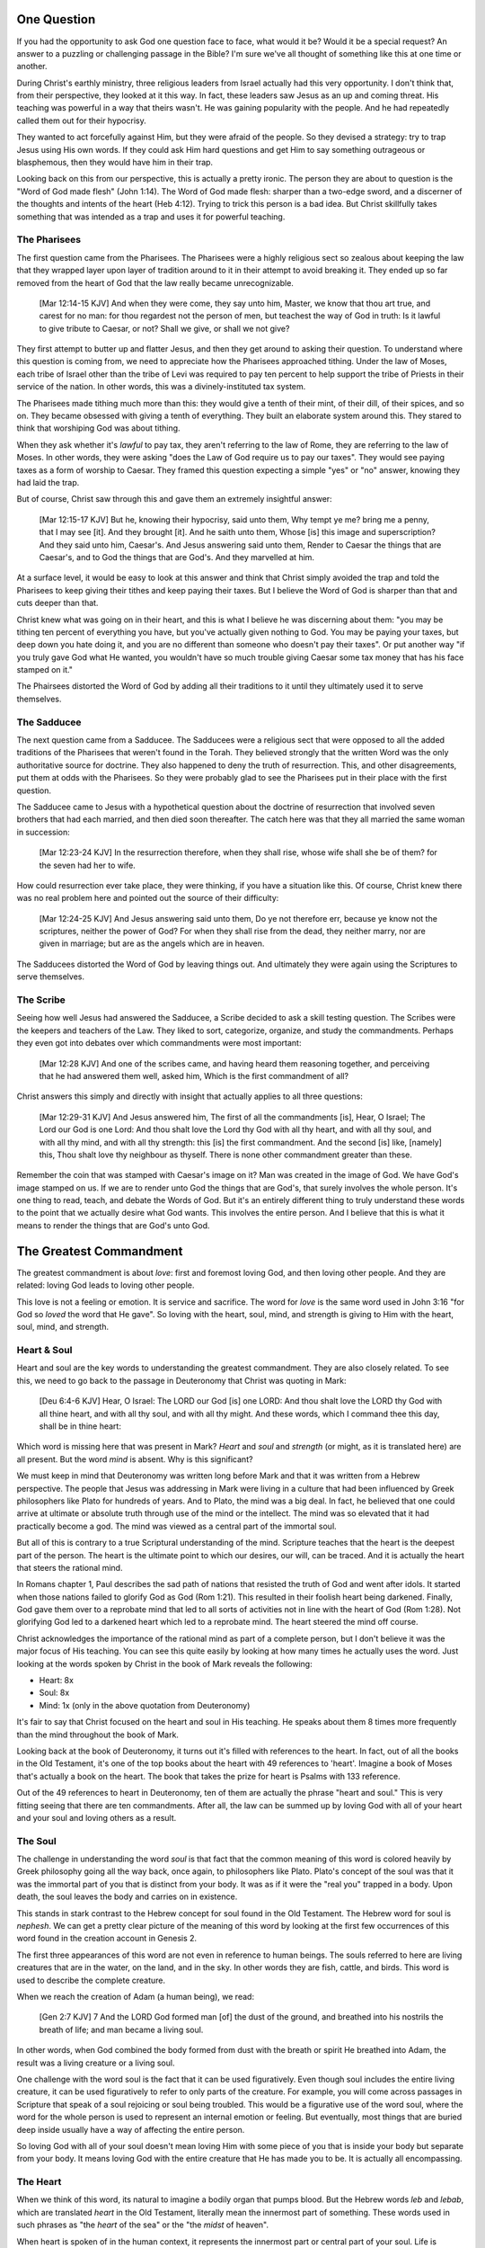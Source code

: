 One Question
============

If you had the opportunity to ask God one question face to face, what would it be? Would it be a special request? An answer to a puzzling or challenging passage in the Bible? I'm sure we've all thought of something like this at one time or another.

During Christ's earthly ministry, three religious leaders from Israel actually had this very opportunity. I don't think that, from their perspective, they looked at it this way. In fact, these leaders saw Jesus as an up and coming threat. His teaching was powerful in a way that theirs wasn't. He was gaining popularity with the people. And he had repeatedly called them out for their hypocrisy.

They wanted to act forcefully against Him, but they were afraid of the people. So they devised a strategy: try to trap Jesus using His own words. If they could ask Him hard questions and get Him to say something outrageous or blasphemous, then they would have him in their trap.

Looking back on this from our perspective, this is actually a pretty ironic. The person they are about to question is the "Word of God made flesh" (John 1:14). The Word of God made flesh: sharper than a two-edge sword, and a discerner of the thoughts and intents of the heart (Heb 4:12). Trying to trick this person is a bad idea. But Christ skillfully takes something that was intended as a trap and uses it for powerful teaching.

The Pharisees
-------------

The first question came from the Pharisees. The Pharisees were a highly religious sect so zealous about keeping the law that they wrapped layer upon layer of tradition around to it in their attempt to avoid breaking it. They ended up so far removed from the heart of God that the law really became unrecognizable.

   [Mar 12:14-15 KJV] And when they were come, they say unto him, Master, we know that thou art true, and carest for no man: for thou regardest not the person of men, but teachest the way of God in truth: Is it lawful to give tribute to Caesar, or not? Shall we give, or shall we not give?

They first attempt to butter up and flatter Jesus, and then they get around to asking their question. To understand where this question is coming from, we need to appreciate how the Pharisees approached tithing. Under the law of Moses, each tribe of Israel other than the tribe of Levi was required to pay ten percent to help support the tribe of Priests in their service of the nation. In other words, this was a divinely-instituted tax system.

The Pharisees made tithing much more than this: they would give a tenth of their mint, of their dill, of their spices, and so on. They became obsessed with giving a tenth of everything. They built an elaborate system around this. They stared to think that worshiping God was about tithing.

When they ask whether it's *lawful* to pay tax, they aren't referring to the law of Rome, they are referring to the law of Moses. In other words, they were asking "does the Law of God require us to pay our taxes". They would see paying taxes as a form of worship to Caesar. They framed this question expecting a simple "yes" or "no" answer, knowing they had laid the trap.

But of course, Christ saw through this and gave them an extremely insightful answer:

   [Mar 12:15-17 KJV] But he, knowing their hypocrisy, said unto them, Why tempt ye me? bring me a penny, that I may see [it]. And they brought [it]. And he saith unto them, Whose [is] this image and superscription? And they said unto him, Caesar's. And Jesus answering said unto them, Render to Caesar the things that are Caesar's, and to God the things that are God's. And they marvelled at him.

At a surface level, it would be easy to look at this answer and think that Christ simply avoided the trap and told the Pharisees to keep giving their tithes and keep paying their taxes. But I believe the Word of God is sharper than that and cuts deeper than that.

Christ knew what was going on in their heart, and this is what I believe he was discerning about them: "you may be tithing ten percent of everything you have, but you've actually given nothing to God. You may be paying your taxes, but deep down you hate doing it, and you are no different than someone who doesn't pay their taxes". Or put another way "if you truly gave God what He wanted, you wouldn't have so much trouble giving Caesar some tax money that has his face stamped on it."

The Phairsees distorted the Word of God by adding all their traditions to it until they ultimately used it to serve themselves.

The Sadducee
------------

The next question came from a Sadducee. The Sadducees were a religious sect that were opposed to all the added traditions of the Pharisees that weren't found in the Torah. They believed strongly that the written Word was the only authoritative source for doctrine. They also happened to deny the truth of resurrection. This, and other disagreements, put them at odds with the Pharisees. So they were probably glad to see the Pharisees put in their place with the first question.

The Sadducee came to Jesus with a hypothetical question about the doctrine of resurrection that involved seven brothers that had each married, and then died soon thereafter. The catch here was that they all married the same woman in succession:

   [Mar 12:23-24 KJV] In the resurrection therefore, when they shall rise, whose wife shall she be of them? for the seven had her to wife.

How could resurrection ever take place, they were thinking, if you have a situation like this. Of course, Christ knew there was no real problem here and pointed out the source of their difficulty:

   [Mar 12:24-25 KJV] And Jesus answering said unto them, Do ye not therefore err, because ye know not the scriptures, neither the power of God? For when they shall rise from the dead, they neither marry, nor are given in marriage; but are as the angels which are in heaven.

The Sadducees distorted the Word of God by leaving things out. And ultimately they were again using the Scriptures to serve themselves.

The Scribe
----------

Seeing how well Jesus had answered the Sadducee, a Scribe decided to ask a skill testing question. The Scribes were the keepers and teachers of the Law. They liked to sort, categorize, organize, and study the commandments. Perhaps they even got into debates over which commandments were most important:

   [Mar 12:28 KJV] And one of the scribes came, and having heard them reasoning together, and perceiving that he had answered them well, asked him, Which is the first commandment of all?
   
Christ answers this simply and directly with insight that actually applies to all three questions:

   [Mar 12:29-31 KJV] And Jesus answered him, The first of all the commandments [is], Hear, O Israel; The Lord our God is one Lord: And thou shalt love the Lord thy God with all thy heart, and with all thy soul, and with all thy mind, and with all thy strength: this [is] the first commandment. And the second [is] like, [namely] this, Thou shalt love thy neighbour as thyself. There is none other commandment greater than these.

Remember the coin that was stamped with Caesar's image on it? Man was created in the image of God. We have God's image stamped on us. If we are to render unto God the things that are God's, that surely involves the whole person. It's one thing to read, teach, and debate the Words of God. But it's an entirely different thing to truly understand these words to the point that we actually desire what God wants. This involves the entire person. And I believe that this is what it means to render the things that are God's unto God.

The Greatest Commandment
========================

The greatest commandment is about *love*: first and foremost loving God, and then loving other people. And they are related: loving God leads to loving other people.

This love is not a feeling or emotion. It is service and sacrifice. The word for *love* is the same word used in John 3:16 "for God so *loved* the word that He gave". So loving with the heart, soul, mind, and strength is giving to Him with the heart, soul, mind, and strength.

Heart & Soul
------------

Heart and soul are the key words to understanding the greatest commandment. They are also closely related. To see this, we need to go back to the passage in Deuteronomy that Christ was quoting in Mark:

   [Deu 6:4-6 KJV] Hear, O Israel: The LORD our God [is] one LORD: And thou shalt love the LORD thy God with all thine heart, and with all thy soul, and with all thy might. And these words, which I command thee this day, shall be in thine heart:

Which word is missing here that was present in Mark? *Heart* and *soul* and *strength* (or might, as it is translated here) are all present. But the word *mind* is absent. Why is this significant?

We must keep in mind that Deuteronomy was written long before Mark and that it was written from a Hebrew perspective. The people that Jesus was addressing in Mark were living in a culture that had been influenced by Greek philosophers like Plato for hundreds of years. And to Plato, the mind was a big deal. In fact, he believed that one could arrive at ultimate or absolute truth through use of the mind or the intellect. The mind was so elevated that it had practically become a god. The mind was viewed as a central part of the immortal soul.

But all of this is contrary to a true Scriptural understanding of the mind. Scripture teaches that the heart is the deepest part of the person. The heart is the ultimate point to which our desires, our will, can be traced. And it is actually the heart that steers the rational mind.

In Romans chapter 1, Paul describes the sad path of nations that resisted the truth of God and went after idols. It started when those nations failed to glorify God as God (Rom 1:21). This resulted in their foolish heart being darkened. Finally, God gave them over to a reprobate mind that led to all sorts of activities not in line with the heart of God (Rom 1:28). Not glorifying God led to a darkened heart which led to a reprobate mind. The heart  steered the mind off course.

Christ acknowledges the importance of the rational mind as part of a complete person, but I don't believe it was the major focus of His teaching. You can see this quite easily by looking at how many times he actually uses the word. Just looking at the words spoken by Christ in the book of Mark reveals the following:

- Heart: 8x
- Soul: 8x
- Mind: 1x (only in the above quotation from Deuteronomy)

It's fair to say that Christ focused on the heart and soul in His teaching. He speaks about them 8 times more frequently than the mind throughout the book of Mark.

Looking back at the book of Deuteronomy, it turns out it's filled with references to the heart. In fact, out of all the books in the Old Testament, it's one of the top books about the heart with 49 references to 'heart'. Imagine a book of Moses that's actually a book on the heart. The book that takes the prize for heart is Psalms with 133 reference.

Out of the 49 references to heart in Deuteronomy, ten of them are actually the phrase "heart and soul." This is very fitting seeing that there are ten commandments. After all, the law can be summed up by loving God with all of your heart and your soul and loving others as a result.

The Soul
--------

The challenge in understanding the word *soul* is that fact that the common meaning of this word is colored heavily by Greek philosophy going all the way back, once again, to philosophers like Plato. Plato's concept of the soul was that it was the immortal part of you that is distinct from your body. It was as if it were the "real you" trapped in a body. Upon death, the soul leaves the body and carries on in existence.

This stands in stark contrast to the Hebrew concept for soul found in the Old Testament. The Hebrew word for soul is *nephesh*. We can get a pretty clear picture of the meaning of this word by looking at the first few occurrences of this word found in the creation account in Genesis 2.

The first three appearances of this word are not even in reference to human beings. The souls referred to here are living creatures that are in the water, on the land, and in the sky. In other words they are fish, cattle, and birds. This word is used to describe the complete creature.

When we reach the creation of Adam (a human being), we read:

   [Gen 2:7 KJV] 7 And the LORD God formed man [of] the dust of the ground, and breathed into his nostrils the breath of life; and man became a living soul.

In other words, when God combined the body formed from dust with the breath or spirit He breathed into Adam, the result was a living creature or a living soul.

One challenge with the word soul is the fact that it can be used figuratively. Even though soul includes the entire living creature, it can be used figuratively to refer to only parts of the creature. For example, you will come across passages in Scripture that speak of a soul rejoicing or soul being troubled. This would be a figurative use of the word soul, where the word for the whole person is used to represent an internal emotion or feeling. But eventually, most things that are buried deep inside usually have a way of affecting the entire person.

So loving God with all of your soul doesn't mean loving Him with some piece of you that is inside your body but separate from your body. It means loving God with the entire creature that He has made you to be. It is actually all encompassing.

The Heart
---------

When we think of this word, its natural to imagine a bodily organ that pumps blood. But the Hebrew words *leb* and *lebab*, which are translated *heart* in the Old Testament, literally mean the innermost part of something. These words used in such phrases as "the *heart* of the sea" or the "the *midst* of heaven".

When heart is spoken of in the human context, it represents the innermost part or central part of your soul. Life is described, in Proverbs 4:23, as flowing out of the heart:

   Keep thy heart with all diligence; for out of it [are] the issues of life.

The heart is like the fountain your life flows out of. It drives the very activities and actions of life.

This understanding of the heart as the source of the activity of the soul is found throughout the teaching of Christ. In a great moment of teaching, the Pharasees come to Christ and ask Him why he didn't wash His hands before eating as was their tradition. Christ has a marvelous way of taking such a surface-level question and turning it around to teach something much deeper.

   [Mat 15:17-20 KJV] 17 Do not ye yet understand, that whatsoever entereth in at the mouth goeth into the belly, and is cast out into the draught? 18 But those things which proceed out of the mouth come forth from the heart; and they defile the man. 19 For out of the heart proceed evil thoughts, murders, adulteries, fornications, thefts, false witness, blasphemies: 20 These are [the things] which defile a man: but to eat with unwashen hands defileth not a man.

The Pharasees were worrying about being made unclean by dirty hands. That was only a surface level cleanness. It was their heart that was really making them unclean. And no amount of washing in water would cleanse that part of them.

In the Sermon on the Mount in Matthew 5, Christ zeros in on the heart in a series of alternating contrasts between the letter of the law and the Spirit of God that was behind the law. He says, in effect:

   You have heard it said: don't murder. This is the letter of the law. But I say unto you: anyone who is angry without cause has committed murder in his heart. This is the Spirit behind the law.

   You have heard it said: don't commit adultery. This is the letter of the law. But I say unto you: anyone who lusts has committed adultery in his heart. This is the Spirit behind the law.

The Pharisees, in their attempt to not break the letter of law of God, added layer upon layer of protection around the law until it became almost unrecognizable. But none of this dealt with the source of the problem, the heart. The fact that so many layers were required to achieve a form out outward conformance is actually a testament to just how bad the heart problem was. Christ came to deal with the problem at its source. If the problem is deal with at the source, fulfilling the letter of the law will be a natural outcome.

Any works that are acceptable to God and will stand the test always flow out of a heart that is led by His Word. This is what Christ is getting at in the parable of the wise and foolish builders.

   [Luk 6:45-49 KJV] 45 A good man out of the good treasure of his heart bringeth forth that which is good; and an evil man out of the evil treasure of his heart bringeth forth that which is evil: for of the abundance of the heart his mouth speaketh. 46 And why call ye me, Lord, Lord, and do not the things which I say? 47 Whosoever cometh to me, and heareth my sayings, and doeth them, I will shew you to whom he is like: 48 He is like a man which built an house, and digged deep, and laid the foundation on a rock: and when the flood arose, the stream beat vehemently upon that house, and could not shake it: for it was founded upon a rock. 49 But he that heareth, and doeth not, is like a man that without a foundation built an house upon the earth; against which the stream did beat vehemently, and immediately it fell; and the ruin of that house was great.

Who is the rock in this parable? It is the Word of God. But more importantly, where is the rock? The wise builder dug deep and laid a foundation. This was no mere surface encounter with the Word. This was an encounter with the Word at the deepest level. The rock is the heart filled and led by the Word of God. This is what serving God is all about.

A Man After God's Own Heart
===========================

When we looked at the words heart and soul, we saw that in the Hebrew Old Testament, the book of Psalms had more references to *heart* than any other book. It's not entirely surprising that David, "a man after God's own heart" (1 Sam 13:14, Acts 13:22), would write a lot about the heart. What can we lean about the heart from David?

David actually make some pretty bad mistakes during his life. He first committed adultery and then saw to it that the husband of the woman he slept with was killed in battle. This sin didn't just take place in his heart, it carried right through to the external action. How could someone like this be said to have a heart "after God's own heart?" The answer to this lies in David's response to his sin.

Psalm 51 records David's response to God after the prophet Nathan came to him to confront him about his sin:

   [Psa 51:2-4, 6, 10, 16-17 KJV] 2 Wash me throughly from mine iniquity, and cleanse me from my sin. 3 For I acknowledge my transgressions: and my sin [is] ever before me. 4 Against thee, thee only, have I sinned, and done [this] evil in thy sight: that thou mightest be justified when thou speakest, [and] be clear when thou judgest. ... 6 Behold, thou desirest truth in the inward parts: and in the hidden [part] thou shalt make me to know wisdom. ... 10 Create in me a clean heart, O God; and renew a right spirit within me. ... 16 For thou desirest not sacrifice; else would I give [it]: thou delightest not in burnt offering. 17 The sacrifices of God [are] a broken spirit: a broken and a contrite heart, O God, thou wilt not despise.

When the sinful heart encounters the Word of God, there really are only two options: that heart can be blinded and hardened through resistance or that heart can be broken. David's encounter with the truth of his failure resulted in a broken spirit and a broken heart.

David knew that what God was really after in the law wasn't burnt offerings and sacrifices. Yes, those were part of serving God under the law, but the actual objective of the law was to bring about an awareness of sin that leads to a broken and a contrite heart. This is something God will never despise.

The cry of David's heart in Psalm 51 is answered 1000 years later in the Son of David. At the start of His earthly ministry, Christ went into a synagogue one sabbath, opened the book of Isaiah, and read this:

   [Isa 61:1-2 KJV] 1 The Spirit of the Lord GOD [is] upon me; because the LORD hath anointed me to preach good tidings unto the meek; he hath sent me to bind up the brokenhearted, to proclaim liberty to the captives, and the opening of the prison to [them that are] bound; To proclaim the acceptable year of the LORD.

Christ is saying to Israel: for those of you that have had your heart broken by the law, I am here for you. For those of you that are in bondage , I will set you free. I am here so you can become what God has always wanted you to be.

God's wanted Israel to be a light and an example to all other nations on earth. Israel was to be a living, breathing, walking, talking example of what God's heart looked like. They were to educate and to teach the world about Him.

The ministry of Christ wasn't about healing the sick and feeding the hungry. Yes, those were signs that He did, but these signs were given to prove that He was the one who could truly heal the heart and feed the soul. For that to be possible, you had to be open to Him, like David was. A broken heart is a heart open to Him.

Unfortunately, not many in the nation Israel had a heart like David's. Instead of being broken, they became blinded and hardened. Book of Acts is the story of God trying to reach the hard heart of Israel who had rejected their own Messiah. The book of Acts ends with Israel in blindness. Not blindness for ever, but blindness until one day God prepares their hearts to look upon the one they have pierced and mourn. Blindness until one day they have a heart like the heart of David.

The Greatest Prayer
===================

Has the blindness and hardness of the heart of Israel prevented God from moving forward in His purposes? Late in his ministry, the Apostle Paul sheds some light on this in the book of Ephesians.

   [Eph 3:8-11 KJV] 8 Unto me, who am less than the least of all saints, is this grace given, that I should preach among the Gentiles the unsearchable riches of Christ; 9 And to make all [men] see what [is] the fellowship of the mystery, which from the beginning of the world hath been hid in God, who created all things by Jesus Christ: 10 To the intent that now unto the principalities and powers in heavenly [places] might be known by the church the manifold wisdom of God, 11 According to the eternal purpose which he purposed in Christ Jesus our Lord:

Throughout the book of Acts, Paul was focused on reaching the heart of one nation, the nation of Israel. Even when he was working with other nations, he was doing it as a way to ultimately reach the heart of Israel. 

What Paul is talking about here is specifically reaching the heart of all nations together without distinction. This purpose wasn't an afterthought of God in response to the blindness of Israel. This was always His purpose from the beginning, but it was a hidden purpose. In His wisdom, God used the blindness of Israel as a way to bring this purpose to the forefront.

What does Paul want everyone to see? He is speaking of the Fellowship of the Mystery. What is this fellowship? I believe the answer to this lies in the Paul that Paul immediately goes on to pray:

   [Eph 3:14-19 NKJV] 14 For this reason I bow my knees to the Father of our Lord Jesus Christ, 15 from whom the whole family in heaven and earth is named, 16 that He would grant you, according to the riches of His glory, to be strengthened with might through His Spirit in the inner man, 17 that Christ may dwell in your hearts through faith; that you, being rooted and grounded in love, 18 may be able to comprehend with all the saints what [is] the width and length and depth and height-- 19 to know the love of Christ which passes knowledge; that you may be filled with all the fullness of God.

The word fellowship is the Greek word *koinonia*. This is the same word used in the book of Corinthians for communion. The Jewish believer came together to remember the body and blood of the Lord. Was this communion about the closeness of these believers fellowshipping with each other? I think it led to that, but it was fundamentally about fellowship and closeness with Christ.

What Paul is praying for us to see here is the communion of the Mystery. This is about constant communion with God through Christ dwelling in our hearts. There is something special here that is at a level that God had never before revealed. This isn't about knowing about the love of Christ with our mind, this is knowing the love of Christ in our heart at such a level that we want the same things He wants. Remembering him isn't something we come together to do around a meal. Our very lives can be constant communion with God if he fills every aspect.

This fellowship isn't about the law of God being written in the heart of one nation, this is about Christ dwelling in the hearts of all nations. This isn't about one nation being an example to teach the other nations of the earth. This is about all nations together being an example and teaching the heavenly rulers and authorities about the wisdom of God.

If we lose sight of the heart of the fellowship of the mystery, the traps of the Pharisee, the Sadducee, and the Scribe don't lie very far away. True Bible study is getting to know God at such a level that He fills our hearts with the love of Christ. If we understand The Mystery and don't have love, we really are nothing, because the entire point of the Mystery is the love. If we could ask God only one thing, it would be this. This is a prayer that when spoken from a broken heart won't go unanswered.